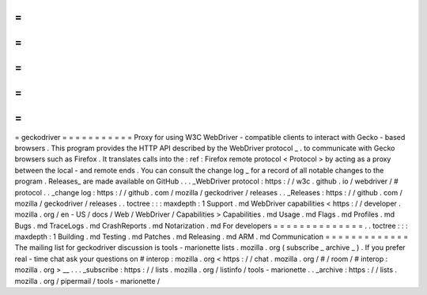 =
=
=
=
=
=
=
=
=
=
=
geckodriver
=
=
=
=
=
=
=
=
=
=
=
Proxy
for
using
W3C
WebDriver
-
compatible
clients
to
interact
with
Gecko
-
based
browsers
.
This
program
provides
the
HTTP
API
described
by
the
WebDriver
protocol
_
.
to
communicate
with
Gecko
browsers
such
as
Firefox
.
It
translates
calls
into
the
:
ref
:
Firefox
remote
protocol
<
Protocol
>
by
acting
as
a
proxy
between
the
local
-
and
remote
ends
.
You
can
consult
the
change
log
_
for
a
record
of
all
notable
changes
to
the
program
.
Releases_
are
made
available
on
GitHub
.
.
.
_WebDriver
protocol
:
https
:
/
/
w3c
.
github
.
io
/
webdriver
/
#
protocol
.
.
_change
log
:
https
:
/
/
github
.
com
/
mozilla
/
geckodriver
/
releases
.
.
_Releases
:
https
:
/
/
github
.
com
/
mozilla
/
geckodriver
/
releases
.
.
toctree
:
:
:
maxdepth
:
1
Support
.
md
WebDriver
capabilities
<
https
:
/
/
developer
.
mozilla
.
org
/
en
-
US
/
docs
/
Web
/
WebDriver
/
Capabilities
>
Capabilities
.
md
Usage
.
md
Flags
.
md
Profiles
.
md
Bugs
.
md
TraceLogs
.
md
CrashReports
.
md
Notarization
.
md
For
developers
=
=
=
=
=
=
=
=
=
=
=
=
=
=
.
.
toctree
:
:
:
maxdepth
:
1
Building
.
md
Testing
.
md
Patches
.
md
Releasing
.
md
ARM
.
md
Communication
=
=
=
=
=
=
=
=
=
=
=
=
=
The
mailing
list
for
geckodriver
discussion
is
tools
-
marionette
lists
.
mozilla
.
org
(
subscribe
_
archive
_
)
.
If
you
prefer
real
-
time
chat
ask
your
questions
on
#
interop
:
mozilla
.
org
<
https
:
/
/
chat
.
mozilla
.
org
/
#
/
room
/
#
interop
:
mozilla
.
org
>
__
.
.
.
_subscribe
:
https
:
/
/
lists
.
mozilla
.
org
/
listinfo
/
tools
-
marionette
.
.
_archive
:
https
:
/
/
lists
.
mozilla
.
org
/
pipermail
/
tools
-
marionette
/
